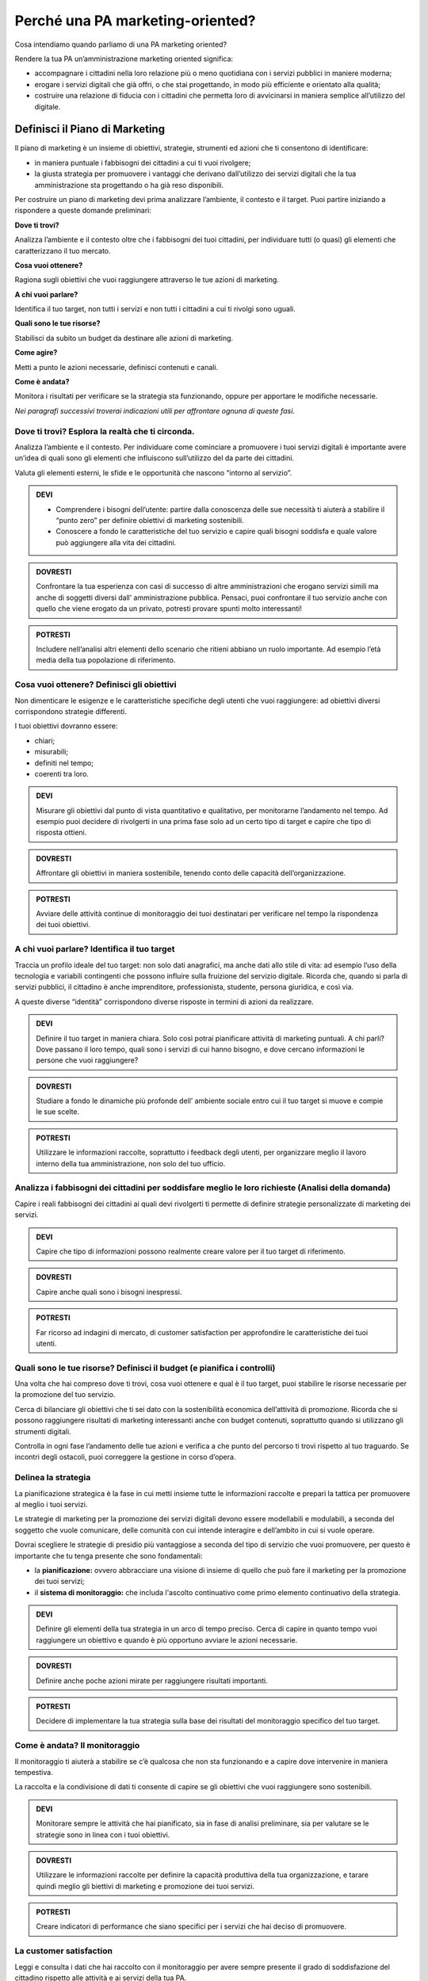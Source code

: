 
Perché una PA marketing-oriented?
------------------------------------

Cosa intendiamo quando parliamo di una PA marketing oriented?

Rendere la tua PA un’amministrazione marketing oriented significa:

-  accompagnare i cittadini nella loro relazione più o meno quotidiana
   con i servizi pubblici in maniere moderna;

-  erogare i servizi digitali che già offri, o che stai progettando, in
   modo più efficiente e orientato alla qualità;

-  costruire una relazione di fiducia con i cittadini che permetta loro
   di avvicinarsi in maniera semplice all’utilizzo del digitale.

Definisci il Piano di Marketing
~~~~~~~~~~~~~~~~~~~~~~~~~~~~~~~~~~~

Il piano di marketing è un insieme di obiettivi, strategie, strumenti ed
azioni che ti consentono di identificare:

-  in maniera puntuale i fabbisogni dei cittadini a cui ti vuoi
   rivolgere;

-  la giusta strategia per promuovere i vantaggi che derivano
   dall’utilizzo dei servizi digitali che la tua amministrazione sta
   progettando o ha già reso disponibili.

Per costruire un piano di marketing devi prima analizzare l’ambiente, il
contesto e il target. Puoi partire iniziando a rispondere a queste
domande preliminari:

**Dove ti trovi?**

Analizza l’ambiente e il contesto oltre che i fabbisogni dei tuoi
cittadini, per individuare tutti (o quasi) gli elementi che
caratterizzano il tuo mercato.

**Cosa vuoi ottenere?**

Ragiona sugli obiettivi che vuoi raggiungere attraverso le tue azioni di
marketing.

**A chi vuoi parlare?**

Identifica il tuo target, non tutti i servizi e non tutti i cittadini a
cui ti rivolgi sono uguali.

**Quali sono le tue risorse?**

Stabilisci da subito un budget da destinare alle azioni di marketing.

**Come agire?**

Metti a punto le azioni necessarie, definisci contenuti e canali.

**Come è andata?**

Monitora i risultati per verificare se la strategia sta funzionando,
oppure per apportare le modifiche necessarie.

*Nei paragrafi successivi troverai indicazioni utili per affrontare
ognuna di queste fasi.*

Dove ti trovi? Esplora la realtà che ti circonda.
^^^^^^^^^^^^^^^^^^^^^^^^^^^^^^^^^^^^^^^^^^^^^^^^^^^^^^^

Analizza l’ambiente e il contesto. Per individuare come cominciare a
promuovere i tuoi servizi digitali è importante avere un’idea di quali
sono gli elementi che influiscono sull’utilizzo del da parte dei
cittadini.

Valuta gli elementi esterni, le sfide e le opportunità che nascono
“intorno al servizio”.

.. admonition:: DEVI

   - Comprendere i bisogni dell’utente: partire dalla conoscenza delle sue necessità ti aiuterà a stabilire il “punto zero” per definire obiettivi di marketing sostenibili. 
   - Conoscere a fondo le caratteristiche del tuo servizio e capire quali bisogni soddisfa e quale valore può aggiungere alla vita dei cittadini.

.. admonition:: DOVRESTI

   Confrontare la tua esperienza con casi di successo di altre amministrazioni che erogano servizi simili ma anche di soggetti diversi dall’ amministrazione pubblica. Pensaci, puoi confrontare il tuo servizio anche con quello che viene erogato da un privato, potresti provare spunti molto interessanti!

.. admonition:: POTRESTI

   Includere nell’analisi altri elementi dello scenario che ritieni abbiano un ruolo importante. Ad esempio l’età media della tua popolazione di riferimento.

Cosa vuoi ottenere? Definisci gli obiettivi
^^^^^^^^^^^^^^^^^^^^^^^^^^^^^^^^^^^^^^^^^^^^^^^^^

Non dimenticare le esigenze e le caratteristiche specifiche degli utenti
che vuoi raggiungere: ad obiettivi diversi corrispondono strategie
differenti.

I tuoi obiettivi dovranno essere:

-  chiari;

-  misurabili;

-  definiti nel tempo;

-  coerenti tra loro.

.. admonition:: DEVI

   Misurare gli obiettivi dal punto di vista quantitativo e qualitativo, per monitorarne l’andamento nel tempo. Ad esempio puoi decidere di rivolgerti in una prima fase solo ad un certo tipo di target e capire che tipo di risposta ottieni.

.. admonition:: DOVRESTI

   Affrontare gli obiettivi in maniera sostenibile, tenendo conto delle capacità dell’organizzazione.

.. admonition:: POTRESTI

   Avviare delle attività continue di monitoraggio dei tuoi destinatari per verificare nel tempo la rispondenza dei tuoi obiettivi.

A chi vuoi parlare? Identifica il tuo target
^^^^^^^^^^^^^^^^^^^^^^^^^^^^^^^^^^^^^^^^^^^^^^^^^^

Traccia un profilo ideale del tuo target: non solo dati anagrafici, ma
anche dati allo stile di vita: ad esempio l’uso della tecnologia e
variabili contingenti che possono influire sulla fruizione del servizio
digitale. Ricorda che, quando si parla di servizi pubblici, il cittadino
è anche imprenditore, professionista, studente, persona giuridica, e
così via.

A queste diverse “identità” corrispondono diverse risposte in termini di
azioni da realizzare.

.. admonition:: DEVI

   Definire il tuo target in maniera chiara. Solo così potrai pianificare attività di marketing puntuali. A chi parli? Dove passano il loro tempo, quali sono i servizi di cui hanno bisogno, e dove cercano informazioni le persone che vuoi raggiungere?

.. admonition:: DOVRESTI

   Studiare a fondo le dinamiche più profonde dell’ ambiente sociale entro cui il tuo target si muove e compie le sue scelte.

.. admonition:: POTRESTI

   Utilizzare le informazioni raccolte, soprattutto i feedback degli utenti, per organizzare meglio il lavoro interno della tua amministrazione, non solo del tuo ufficio.

Analizza i fabbisogni dei cittadini per soddisfare meglio le loro richieste (Analisi della domanda)
^^^^^^^^^^^^^^^^^^^^^^^^^^^^^^^^^^^^^^^^^^^^^^^^^^^^^^^^^^^^^^^^^^^^^^^^^^^^^^^^^^^^^^^^^^^^^^^^^^^^^^^^^

Capire i reali fabbisogni dei cittadini ai quali devi rivolgerti ti
permette di definire strategie personalizzate di marketing dei servizi.

.. admonition:: DEVI

   Capire che tipo di informazioni possono realmente creare valore per il tuo target di riferimento.

.. admonition:: DOVRESTI

   Capire anche quali sono i bisogni inespressi.

.. admonition:: POTRESTI

   Far ricorso ad indagini di mercato, di customer satisfaction per approfondire le caratteristiche dei tuoi utenti.

Quali sono le tue risorse? Definisci il budget (e pianifica i controlli)
^^^^^^^^^^^^^^^^^^^^^^^^^^^^^^^^^^^^^^^^^^^^^^^^^^^^^^^^^^^^^^^^^^^^^^^^^^^^^^

Una volta che hai compreso dove ti trovi, cosa vuoi ottenere e qual è il
tuo target, puoi stabilire le risorse necessarie per la promozione del
tuo servizio.

Cerca di bilanciare gli obiettivi che ti sei dato con la sostenibilità
economica dell’attività di promozione. Ricorda che si possono
raggiungere risultati di marketing interessanti anche con budget
contenuti, soprattutto quando si utilizzano gli strumenti digitali.

Controlla in ogni fase l’andamento delle tue azioni e verifica a che
punto del percorso ti trovi rispetto al tuo traguardo. Se incontri degli
ostacoli, puoi correggere la gestione in corso d’opera.

Delinea la strategia
^^^^^^^^^^^^^^^^^^^^^^^^^^

La pianificazione strategica è la fase in cui metti insieme tutte le
informazioni raccolte e prepari la tattica per promuovere al meglio i
tuoi servizi.

Le strategie di marketing per la promozione dei servizi digitali devono
essere modellabili e modulabili, a seconda del soggetto che vuole
comunicare, delle comunità con cui intende interagire e dell’ambito in
cui si vuole operare.

Dovrai scegliere le strategie di presidio più vantaggiose a seconda del
tipo di servizio che vuoi promuovere, per questo è importante che tu
tenga presente che sono fondamentali:

-  la **pianificazione:** ovvero abbracciare una visione di insieme di
   quello che può fare il marketing per la promozione dei tuoi servizi;

-  il **sistema di monitoraggio:** che includa l'ascolto continuativo
   come primo elemento continuativo della strategia.

.. admonition:: DEVI

    Definire gli elementi della tua strategia in un arco di tempo preciso. Cerca di capire in quanto tempo vuoi raggiungere un obiettivo e quando è più opportuno avviare le azioni necessarie.

.. admonition:: DOVRESTI

   Definire anche poche azioni mirate per raggiungere risultati importanti.

.. admonition:: POTRESTI

   Decidere di implementare la tua strategia sulla base dei risultati del monitoraggio specifico del tuo target.


Come è andata? Il monitoraggio
^^^^^^^^^^^^^^^^^^^^^^^^^^^^^^^^^^^^

Il monitoraggio ti aiuterà a stabilire se c’è qualcosa che non sta
funzionando e a capire dove intervenire in maniera tempestiva.

La raccolta e la condivisione di dati ti consente di capire se gli
obiettivi che vuoi raggiungere sono sostenibili.

.. admonition:: DEVI

   Monitorare sempre le attività che hai pianificato, sia in fase di analisi preliminare, sia per valutare se le strategie sono in linea con i tuoi obiettivi.

.. admonition:: DOVRESTI

   Utilizzare le informazioni raccolte per definire la capacità produttiva della tua organizzazione, e tarare quindi meglio gli biettivi di marketing e promozione dei tuoi servizi.

.. admonition:: POTRESTI

   Creare indicatori di performance che siano specifici per i servizi che hai deciso di promuovere.


La customer satisfaction
^^^^^^^^^^^^^^^^^^^^^^^^^^^^^^

Leggi e consulta i dati che hai raccolto con il monitoraggio per avere
sempre presente il grado di soddisfazione del cittadino rispetto alle
attività e ai servizi della tua PA.

Utilizza modelli semplici e diretti e condividili in modo capillare ai
vari livelli dell’organizzazione in maniera tale da rendere ancora più
efficace la definizione degli obiettivi, delle strategie e delle azioni
che la tua PA potrà mettere in campo per creare connessioni più vicine
ai cittadini e aumentare il grado di soddisfazione e di fidelizzazione.

**Può capitare che la qualità erogata differisca da quella percepita dal
destinatario.** Mettiti nei panni dei tuoi cittadini per valutare
correttamente il servizio in base alle sue aspettative e all’idea che ha
della PA che lo offre.

Crea un programma di `gestione di un eventuale
disservizio <https://comunica-lg.readthedocs.io/it/latest/doc/piano-comunicazione.html#qualcosa-e-andato-storto-gestione-della-crisi-nella-comunicazione>`__
che ti aiuti a reagire tempestivamente all’imprevisto, recuperando la
fiducia del cittadino che lo ha subito ed evitando situazioni che
possano compromettere la tua relazione con lui.

.. admonition:: DEVI

   Fare sempre un’analisi sulla customer satisfaction sulla qualità del servizio offerto e le sue modalità di erogazione.

.. admonition:: DOVRESTI

   Mixare i dati e le informazioni sia quelle che hai a disposizione sia quelle reperibili dai diversi canali utilizzati (digitali e non) per conoscere fino in fondo il comportamento degli utenti.

.. admonition:: POTRESTI

   Usare i dati che hai raccolto per organizzare campagne che possano mettere al centro le esigenze del cittadino, come il numero di cittadini che ha già utilizzato uno specifico servizio.
